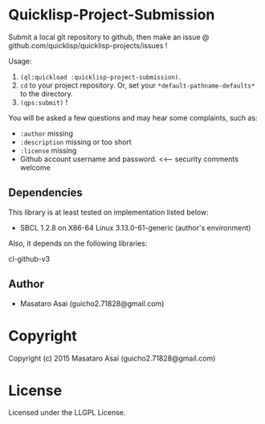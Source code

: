 
* Quicklisp-Project-Submission

Submit a local git repository to github, then make an issue @
github.com/quicklisp/quicklisp-projects/issues !


Usage: 
1. =(ql:quickload :quicklisp-project-submission)=.
2. =cd= to your project repository. Or, set your =*default-pathname-defaults*= to the directory.
3. =(qps:submit)= !

You will be asked a few questions and may hear some complaints, such as:

+ =:author= missing
+ =:description= missing or too short
+ =:license= missing
+ Github account username and password. <<--- security comments welcome

** Dependencies

This library is at least tested on implementation listed below:

+ SBCL 1.2.8 on X86-64 Linux  3.13.0-61-generic (author's environment)

Also, it depends on the following libraries:

+ cl-github-v3  ::

** Author

+ Masataro Asai (guicho2.71828@gmail.com)

* Copyright

Copyright (c) 2015 Masataro Asai (guicho2.71828@gmail.com)


* License

Licensed under the LLGPL License.



